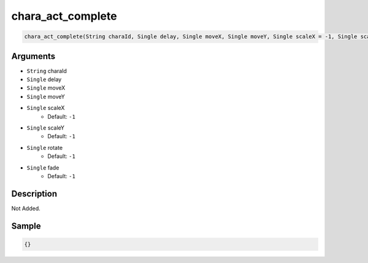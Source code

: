 .. _chara_act_complete:

chara_act_complete
========================

.. code-block:: text

	chara_act_complete(String charaId, Single delay, Single moveX, Single moveY, Single scaleX = -1, Single scaleY = -1, Single rotate = -1, Single fade = -1)


Arguments
------------

* ``String`` charaId
* ``Single`` delay
* ``Single`` moveX
* ``Single`` moveY
* ``Single`` scaleX
	* Default: ``-1``
* ``Single`` scaleY
	* Default: ``-1``
* ``Single`` rotate
	* Default: ``-1``
* ``Single`` fade
	* Default: ``-1``

Description
-------------

Not Added.

Sample
-------------

.. code-block:: json

	{}

